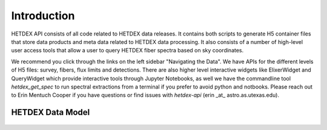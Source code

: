 Introduction
============

HETDEX API consists of all code related to HETDEX data releases. It contains both scripts to generate H5 container files that store data products and meta data related to HETDEX data processing. It also consists of a number of high-level user access tools that allow a user to query HETDEX fiber spectra based on sky coordinates. 

We recommend you click through the links on the left sidebar "Navigating the Data". We have APIs for the different levels of H5 files: survey, fibers, flux limits and detections. There are also higher level interactive widgets like ElixerWidget and QueryWidget which provide interactive tools through Jupyter Notebooks, as well we have the commandline tool `hetdex_get_spec` to run spectral extractions from a terminal if you prefer to avoid python and notbooks. Please reach out to Erin Mentuch Cooper if you have questions or find issues with `hetdex-api` (erin _at_ astro.as.utexas.edu).

HETDEX Data Model
-----------------

   .. container:: output display_data

      |image0|


.. |image0| image:: data_model.png
